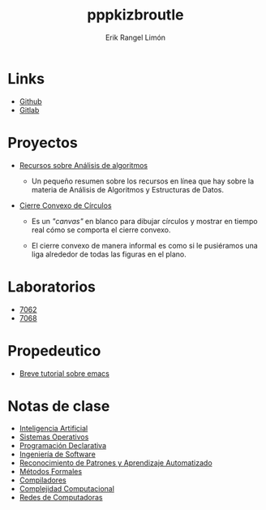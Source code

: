 #+title: pppkizbroutle
#+author: Erik Rangel Limón

* Links

  - [[https://github.com/pppkizbroutle][Github]]
  - [[https://gitlab.com/pppkizbroutle][Gitlab]]
  
* Proyectos

  - [[./algoritmos/Algoritmos.org][Recursos sobre Análisis de algoritmos]]

    - Un pequeño resumen sobre los recursos en línea que hay sobre la
      materia de Análisis de Algoritmos y Estructuras de Datos.

  - [[./geometria/index.html][Cierre Convexo de Círculos]]

    - Es un /"canvas"/ en blanco para dibujar círculos y mostrar en tiempo
      real cómo se comporta el cierre convexo.

    - El cierre convexo de manera informal es como si le pusiéramos una
      liga alrededor de todas las figuras en el plano.
    
* Laboratorios

  - [[./7062/laboratorio.org][7062]]
  - [[./7068/laboratorio.org][7068]]

* Propedeutico

  - [[./prope/emacs.org][Breve tutorial sobre emacs]]
  
* Notas de clase

  - [[./notas/IA/Notas.org][Inteligencia Artificial]]
  - [[./notas/SO/Notas.org][Sistemas Operativos]]
  - [[./notas/Declarativa/Notas.org][Programación Declarativa]]
  - [[./notas/IS/Notas.org][Ingeniería de Software]]
  - [[./notas/Aprendizaje/notas.org][Reconocimiento de Patrones y Aprendizaje Automatizado]]
  - [[./notas/MFormales/notas.org][Métodos Formales]]
  - [[./notas/Compiladores/notas.org][Compiladores]]
  - [[./notas/Complejidad/notas.org][Complejidad Computacional]]
  - [[./notas/Redes/notas.org][Redes de Computadoras]]
